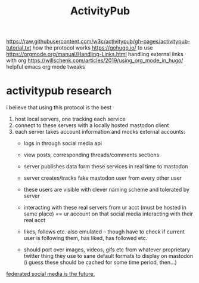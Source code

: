 #+TITLE: ActivityPub

https://raw.githubusercontent.com/w3c/activitypub/gh-pages/activitypub-tutorial.txt
how the protocol works
https://gohugo.io/ to use
https://orgmode.org/manual/Handling-Links.html handling external links with
org
https://willschenk.com/articles/2019/using_org_mode_in_hugo/ helpful emacs org mode tweaks

* activitypub research
i believe that using this protocol is the best
1. host local servers, one tracking each service
2. connect to these servers with a locally hosted mastodon client
3. each server takes account information and mocks external accounts:
      - logs in through social media api
      - view posts, corresponding threads/comments sections
      - server publishes data form these services in real time to mastodon
      - server creates/tracks fake mastodon user from every other user
      - these users are visible with clever naming scheme and tolerated by
        server
      - interacting with these real servers from ur acct (must be hosted in same
        place) == ur account on that social media interacting with their real
        acct
      - likes, follows etc. also emulated -- though have to check if current
        user is following them, has liked, has followed etc.

      - should port over images, videos, gifs etc from whatever proprietary
        twitter thing they use to sane default formats to display on mastodon
        (i guess these should be cached for some time period, then...)

[[https://pleroma.tilde.zone/main/all][federated social media is the future.]]
